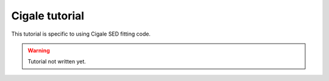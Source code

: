 Cigale tutorial
===============

This tutorial is specific to using Cigale SED fitting code.

.. warning::

    Tutorial not written yet.